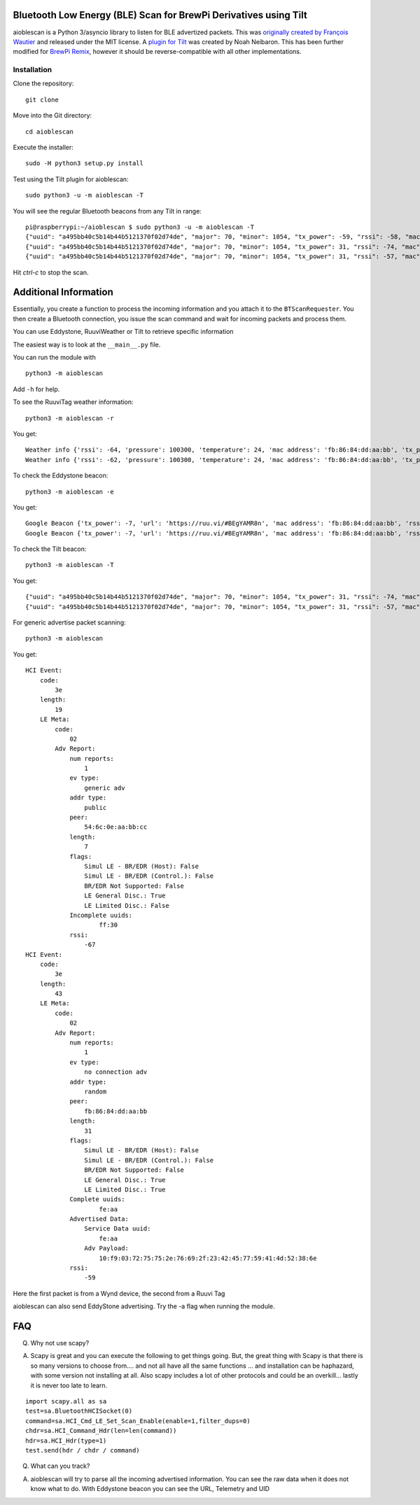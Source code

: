 Bluetooth Low Energy (BLE) Scan for BrewPi Derivatives using Tilt
=================================================================

aioblescan is a Python 3/asyncio library to listen for BLE advertized packets.  This was `originally created by François Wautier <https://github.com/frawau/aioblescan>`__ and released under the MIT license.  A `plugin for Tilt <https://github.com/baronbrew/aioblescan>`__ was created by Noah Neibaron.  This has been further modified for `BrewPi Remix <https://www.brewpiremix.com>`__, however it should be reverse-compatible with all other implementations.



 
Installation
------------

Clone the repository:

::

    git clone

Move into the Git directory:

::

    cd aioblescan

Execute the installer:

::

    sudo -H python3 setup.py install

Test using the Tilt plugin for aioblescan:

::

    sudo python3 -u -m aioblescan -T

You will see the regular Bluetooth beacons from any Tilt in range:

::

    pi@raspberrypi:~/aioblescan $ sudo python3 -u -m aioblescan -T
    {"uuid": "a495bb40c5b14b44b5121370f02d74de", "major": 70, "minor": 1054, "tx_power": -59, "rssi": -58, "mac": "da:d2:af:29:cd:3d"}
    {"uuid": "a495bb40c5b14b44b5121370f02d74de", "major": 70, "minor": 1054, "tx_power": 31, "rssi": -74, "mac": "da:d2:af:29:cd:3d"}
    {"uuid": "a495bb40c5b14b44b5121370f02d74de", "major": 70, "minor": 1054, "tx_power": 31, "rssi": -57, "mac": "da:d2:af:29:cd:3d"}

Hit `ctrl-c` to stop the scan.

Additional Information
======================

Essentially, you create a function to process the incoming information
and you attach it to the ``BTScanRequester``. You then create a
Bluetooth connection, you issue the scan command and wait for incoming
packets and process them.

You can use Eddystone, RuuviWeather or Tilt  to retrieve specific information

The easiest way is to look at the ``__main__.py`` file.

You can run the module with

::

   python3 -m aioblescan

Add ``-h`` for help.

To see the RuuviTag weather information:

::

   python3 -m aioblescan -r

You get:

::

   Weather info {'rssi': -64, 'pressure': 100300, 'temperature': 24, 'mac address': 'fb:86:84:dd:aa:bb', 'tx_power': -7, 'humidity': 36.0}
   Weather info {'rssi': -62, 'pressure': 100300, 'temperature': 24, 'mac address': 'fb:86:84:dd:aa:bb', 'tx_power': -7, 'humidity': 36.0}

To check the Eddystone beacon:

::

   python3 -m aioblescan -e

You get:

::

   Google Beacon {'tx_power': -7, 'url': 'https://ruu.vi/#BEgYAMR8n', 'mac address': 'fb:86:84:dd:aa:bb', 'rssi': -52}
   Google Beacon {'tx_power': -7, 'url': 'https://ruu.vi/#BEgYAMR8n', 'mac address': 'fb:86:84:dd:aa:bb', 'rssi': -53}


To check the Tilt beacon:

::

    python3 -m aioblescan -T

You get:

::

    {"uuid": "a495bb40c5b14b44b5121370f02d74de", "major": 70, "minor": 1054, "tx_power": 31, "rssi": -74, "mac": "da:d2:af:29:cd:3d"}
    {"uuid": "a495bb40c5b14b44b5121370f02d74de", "major": 70, "minor": 1054, "tx_power": 31, "rssi": -57, "mac": "da:d2:af:29:cd:3d"}

For generic advertise packet scanning:

::

   python3 -m aioblescan

You get:

::

   HCI Event:
       code:
           3e
       length:
           19
       LE Meta:
           code:
               02
           Adv Report:
               num reports:
                   1
               ev type:
                   generic adv
               addr type:
                   public
               peer:
                   54:6c:0e:aa:bb:cc
               length:
                   7
               flags:
                   Simul LE - BR/EDR (Host): False
                   Simul LE - BR/EDR (Control.): False
                   BR/EDR Not Supported: False
                   LE General Disc.: True
                   LE Limited Disc.: False
               Incomplete uuids:
                       ff:30
               rssi:
                   -67
   HCI Event:
       code:
           3e
       length:
           43
       LE Meta:
           code:
               02
           Adv Report:
               num reports:
                   1
               ev type:
                   no connection adv
               addr type:
                   random
               peer:
                   fb:86:84:dd:aa:bb
               length:
                   31
               flags:
                   Simul LE - BR/EDR (Host): False
                   Simul LE - BR/EDR (Control.): False
                   BR/EDR Not Supported: False
                   LE General Disc.: True
                   LE Limited Disc.: True
               Complete uuids:
                       fe:aa
               Advertised Data:
                   Service Data uuid:
                       fe:aa
                   Adv Payload:
                       10:f9:03:72:75:75:2e:76:69:2f:23:42:45:77:59:41:4d:52:38:6e
               rssi:
                   -59

Here the first packet is from a Wynd device, the second from a Ruuvi Tag

aioblescan can also send EddyStone advertising. Try the -a flag when
running the module.

FAQ
===

Q. Why not use scapy?

A. Scapy is great and you can execute the following to get things going. But, the great thing with Scapy is that there is so many versions to choose from.... and not all have all the same functions ... and installation can be haphazard, with some version not installing at all. Also scapy includes a lot of other protocols and could be an overkill... lastly it is never too late to learn.

::

        import scapy.all as sa
        test=sa.BluetoothHCISocket(0)
        command=sa.HCI_Cmd_LE_Set_Scan_Enable(enable=1,filter_dups=0)
        chdr=sa.HCI_Command_Hdr(len=len(command))
        hdr=sa.HCI_Hdr(type=1)
        test.send(hdr / chdr / command)


Q. What can you track?

A. aioblescan will try to parse all the incoming advertised information. You can see the raw data when it does not know what to do. With Eddystone beacon you can see the URL, Telemetry and UID

